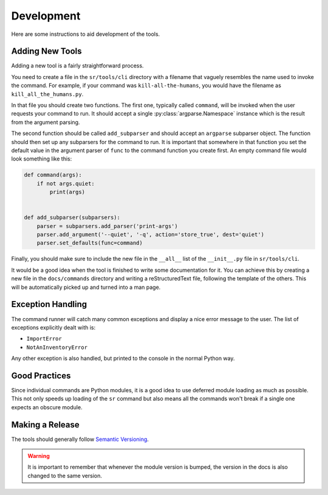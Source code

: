 Development
===========

Here are some instructions to aid development of the tools.

Adding New Tools
----------------

Adding a new tool is a fairly straightforward process.

You need to create a file in the ``sr/tools/cli`` directory with a filename
that vaguely resembles the name used to invoke the command. For example, if
your command was ``kill-all-the-humans``, you would have the filename as
``kill_all_the_humans.py``.

In that file you should create two functions. The first one, typically called
``command``, will be invoked when the user requests your command to run. It
should accept a single :py:class:`argparse.Namespace` instance which is the
result from the argument parsing.

The second function should be called ``add_subparser`` and should accept an
``argparse`` subparser object. The function should then set up any subparsers
for the command to run. It is important that somewhere in that function you set
the default value in the argument parser of ``func`` to the command function
you create first. An empty command file would look something like this:

.. code-block:: python

    def command(args):
        if not args.quiet:
            print(args)


    def add_subparser(subparsers):
        parser = subparsers.add_parser('print-args')
        parser.add_argument('--quiet', '-q', action='store_true', dest='quiet')
        parser.set_defaults(func=command)

Finally, you should make sure to include the new file in the ``__all__`` list
of the ``__init__.py`` file in ``sr/tools/cli``.

It would be a good idea when the tool is finished to write some documentation
for it. You can achieve this by creating a new file in the ``docs/commands``
directory and writing a reStructuredText file, following the template of the
others. This will be automatically picked up and turned into a man page.

Exception Handling
------------------

The command runner will catch many common exceptions and display a nice error
message to the user. The list of exceptions explicitly dealt with is:

- ``ImportError``
- ``NotAnInventoryError``

Any other exception is also handled, but printed to the console in the normal
Python way.

Good Practices
--------------

Since individual commands are Python modules, it is a good idea to use deferred
module loading as much as possible. This not only speeds up loading of the
``sr`` command but also means all the commands won't break if a single one
expects an obscure module.

Making a Release
----------------

The tools should generally follow `Semantic Versioning <http://semver.org/>`_.

.. warning:: It is important to remember that whenever the module version is
             bumped, the version in the docs is also changed to the same
             version.
